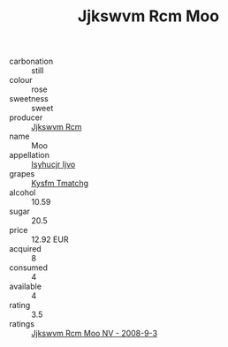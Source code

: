 :PROPERTIES:
:ID:                     91190921-8c00-43f1-933d-debc9850c1c3
:END:
#+TITLE: Jjkswvm Rcm Moo 

- carbonation :: still
- colour :: rose
- sweetness :: sweet
- producer :: [[id:f56d1c8d-34f6-4471-99e0-b868e6e4169f][Jjkswvm Rcm]]
- name :: Moo
- appellation :: [[id:8508a37c-5f8b-409e-82b9-adf9880a8d4d][Isyhucjr Ijvo]]
- grapes :: [[id:7a9e9341-93e3-4ed9-9ea8-38cd8b5793b3][Kysfm Tmatchg]]
- alcohol :: 10.59
- sugar :: 20.5
- price :: 12.92 EUR
- acquired :: 8
- consumed :: 4
- available :: 4
- rating :: 3.5
- ratings :: [[id:3aaaa139-2034-4a95-ab36-d75a5223ab19][Jjkswvm Rcm Moo NV - 2008-9-3]]


